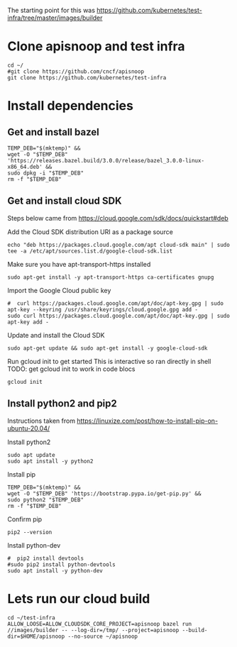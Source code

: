 # Set up and environment where you can run google cloud builds from
The starting point for this was https://github.com/kubernetes/test-infra/tree/master/images/builder

* Clone apisnoop and test infra
#+begin_src shell
  cd ~/
  #git clone https://github.com/cncf/apisnoop
  git clone https://github.com/kubernetes/test-infra
#+end_src

#+RESULTS:
#+begin_example
#+end_example

* Install dependencies
** Get and install bazel
#+begin_src shell
  TEMP_DEB="$(mktemp)" &&
  wget -O "$TEMP_DEB" 'https://releases.bazel.build/3.0.0/release/bazel_3.0.0-linux-x86_64.deb' &&
  sudo dpkg -i "$TEMP_DEB"
  rm -f "$TEMP_DEB"
#+end_src

#+RESULTS:
#+begin_example
Selecting previously unselected package bazel.
(Reading database ... 22115 files and directories currently installed.)
Preparing to unpack /tmp/tmp.qyl92QqiMu ...
Unpacking bazel (3.0.0) ...
Setting up bazel (3.0.0) ...
#+end_example

** Get and install cloud SDK
Steps below came from https://cloud.google.com/sdk/docs/quickstart#deb

Add the Cloud SDK distribution URI as a package source
#+begin_src shell
echo "deb https://packages.cloud.google.com/apt cloud-sdk main" | sudo tee -a /etc/apt/sources.list.d/google-cloud-sdk.list
#+end_src

#+RESULTS:
#+begin_example
deb https://packages.cloud.google.com/apt cloud-sdk main
#+end_example

Make sure you have apt-transport-https installed
#+begin_src shell
sudo apt-get install -y apt-transport-https ca-certificates gnupg
#+end_src

#+RESULTS:
#+begin_example
Reading package lists...
Building dependency tree...
Reading state information...
gnupg is already the newest version (2.2.19-3ubuntu2).
gnupg set to manually installed.
ca-certificates is already the newest version (20190110ubuntu1.1).
The following NEW packages will be installed:
  apt-transport-https
0 upgraded, 1 newly installed, 0 to remove and 0 not upgraded.
Need to get 1,708 B of archives.
After this operation, 160 kB of additional disk space will be used.
Get:1 http://archive.ubuntu.com/ubuntu focal-updates/universe amd64 apt-transport-https all 2.0.2ubuntu0.1 [1,708 B]
Fetched 1,708 B in 0s (6,033 B/s)
Selecting previously unselected package apt-transport-https.
(Reading database ... (Reading database ... 5%(Reading database ... 10%(Reading database ... 15%(Reading database ... 20%(Reading database ... 25%(Reading database ... 30%(Reading database ... 35%(Reading database ... 40%(Reading database ... 45%(Reading database ... 50%(Reading database ... 55%(Reading database ... 60%(Reading database ... 65%(Reading database ... 70%(Reading database ... 75%(Reading database ... 80%(Reading database ... 85%(Reading database ... 90%(Reading database ... 95%(Reading database ... 100%(Reading database ... 22119 files and directories currently installed.)
Preparing to unpack .../apt-transport-https_2.0.2ubuntu0.1_all.deb ...
Unpacking apt-transport-https (2.0.2ubuntu0.1) ...
Setting up apt-transport-https (2.0.2ubuntu0.1) ...
#+end_example

Import the Google Cloud public key
#+begin_src shell
#  curl https://packages.cloud.google.com/apt/doc/apt-key.gpg | sudo apt-key --keyring /usr/share/keyrings/cloud.google.gpg add -
sudo curl https://packages.cloud.google.com/apt/doc/apt-key.gpg | sudo apt-key add -
#+end_src

#+RESULTS:
#+begin_example
OK
#+end_example

Update and install the Cloud SDK
#+begin_src shell
sudo apt-get update && sudo apt-get install -y google-cloud-sdk
#+end_src

#+RESULTS:
#+begin_example
Hit:1 http://security.ubuntu.com/ubuntu focal-security InRelease
Get:2 https://packages.cloud.google.com/apt cloud-sdk InRelease [6,349 B]
Hit:3 http://archive.ubuntu.com/ubuntu focal InRelease
Hit:4 http://archive.ubuntu.com/ubuntu focal-updates InRelease
Hit:5 http://archive.ubuntu.com/ubuntu focal-backports InRelease
Fetched 6,349 B in 1s (8,659 B/s)
Reading package lists...
Reading package lists...
Building dependency tree...
Reading state information...
The following additional packages will be installed:
  python3-crcmod
Suggested packages:
  google-cloud-sdk-app-engine-java google-cloud-sdk-app-engine-python
  google-cloud-sdk-pubsub-emulator google-cloud-sdk-bigtable-emulator
  google-cloud-sdk-datastore-emulator kubectl
The following NEW packages will be installed:
  google-cloud-sdk python3-crcmod
0 upgraded, 2 newly installed, 0 to remove and 55 not upgraded.
Need to get 71.0 MB of archives.
After this operation, 411 MB of additional disk space will be used.
Get:1 https://packages.cloud.google.com/apt cloud-sdk/main amd64 google-cloud-sdk all 316.0.0-0 [71.0 MB]
Get:2 http://archive.ubuntu.com/ubuntu focal/universe amd64 python3-crcmod amd64 1.7+dfsg-2build2 [18.8 kB]
Fetched 71.0 MB in 3s (24.3 MB/s)
Selecting previously unselected package python3-crcmod.
(Reading database ... (Reading database ... 5%(Reading database ... 10%(Reading database ... 15%(Reading database ... 20%(Reading database ... 25%(Reading database ... 30%(Reading database ... 35%(Reading database ... 40%(Reading database ... 45%(Reading database ... 50%(Reading database ... 55%(Reading database ... 60%(Reading database ... 65%(Reading database ... 70%(Reading database ... 75%(Reading database ... 80%(Reading database ... 85%(Reading database ... 90%(Reading database ... 95%(Reading database ... 100%(Reading database ... 22123 files and directories currently installed.)
Preparing to unpack .../python3-crcmod_1.7+dfsg-2build2_amd64.deb ...
Unpacking python3-crcmod (1.7+dfsg-2build2) ...
Selecting previously unselected package google-cloud-sdk.
Preparing to unpack .../google-cloud-sdk_316.0.0-0_all.deb ...
Unpacking google-cloud-sdk (316.0.0-0) ...
Setting up python3-crcmod (1.7+dfsg-2build2) ...
Setting up google-cloud-sdk (316.0.0-0) ...
#+end_example

Run gcloud init to get started
This is interactive so ran directly in shell
TODO: get gcloud init to work in code blocs
#+begin_src shell
gcloud init
#+end_src

#+RESULTS:
#+begin_example
#+end_example

** Install python2 and pip2
Instructions taken from https://linuxize.com/post/how-to-install-pip-on-ubuntu-20.04/

Install python2
#+begin_src shell
sudo apt update
sudo apt install -y python2
#+end_src

#+RESULTS:
#+begin_example
Hit:1 https://packages.cloud.google.com/apt cloud-sdk InRelease
Hit:2 http://archive.ubuntu.com/ubuntu focal InRelease
Get:3 http://security.ubuntu.com/ubuntu focal-security InRelease [107 kB]
Get:4 http://archive.ubuntu.com/ubuntu focal-updates InRelease [111 kB]
Get:5 http://archive.ubuntu.com/ubuntu focal-backports InRelease [98.3 kB]
Fetched 317 kB in 1s (225 kB/s)
Reading package lists...
Building dependency tree...
Reading state information...
55 packages can be upgraded. Run 'apt list --upgradable' to see them.
Reading package lists...
Building dependency tree...
Reading state information...
The following additional packages will be installed:
  libpython2-stdlib libpython2.7-minimal libpython2.7-stdlib python2-minimal
  python2.7 python2.7-minimal
Suggested packages:
  python2-doc python-tk python2.7-doc binfmt-support
The following NEW packages will be installed:
  libpython2-stdlib libpython2.7-minimal libpython2.7-stdlib python2
  python2-minimal python2.7 python2.7-minimal
0 upgraded, 7 newly installed, 0 to remove and 55 not upgraded.
Need to get 3,801 kB of archives.
After this operation, 16.4 MB of additional disk space will be used.
Get:1 http://archive.ubuntu.com/ubuntu focal-updates/universe amd64 libpython2.7-minimal amd64 2.7.18-1~20.04 [335 kB]
Get:2 http://archive.ubuntu.com/ubuntu focal-updates/universe amd64 python2.7-minimal amd64 2.7.18-1~20.04 [1,270 kB]
Get:3 http://archive.ubuntu.com/ubuntu focal/universe amd64 python2-minimal amd64 2.7.17-2ubuntu4 [27.5 kB]
Get:4 http://archive.ubuntu.com/ubuntu focal-updates/universe amd64 libpython2.7-stdlib amd64 2.7.18-1~20.04 [1,886 kB]
Get:5 http://archive.ubuntu.com/ubuntu focal-updates/universe amd64 python2.7 amd64 2.7.18-1~20.04 [248 kB]
Get:6 http://archive.ubuntu.com/ubuntu focal/universe amd64 libpython2-stdlib amd64 2.7.17-2ubuntu4 [7,072 B]
Get:7 http://archive.ubuntu.com/ubuntu focal/universe amd64 python2 amd64 2.7.17-2ubuntu4 [26.5 kB]
Fetched 3,801 kB in 2s (2,474 kB/s)
Selecting previously unselected package libpython2.7-minimal:amd64.
(Reading database ... (Reading database ... 5%(Reading database ... 10%(Reading database ... 15%(Reading database ... 20%(Reading database ... 25%(Reading database ... 30%(Reading database ... 35%(Reading database ... 40%(Reading database ... 45%(Reading database ... 50%(Reading database ... 55%(Reading database ... 60%(Reading database ... 65%(Reading database ... 70%(Reading database ... 75%(Reading database ... 80%(Reading database ... 85%(Reading database ... 90%(Reading database ... 95%(Reading database ... 100%(Reading database ... 44732 files and directories currently installed.)
Preparing to unpack .../0-libpython2.7-minimal_2.7.18-1~20.04_amd64.deb ...
Unpacking libpython2.7-minimal:amd64 (2.7.18-1~20.04) ...
Selecting previously unselected package python2.7-minimal.
Preparing to unpack .../1-python2.7-minimal_2.7.18-1~20.04_amd64.deb ...
Unpacking python2.7-minimal (2.7.18-1~20.04) ...
Selecting previously unselected package python2-minimal.
Preparing to unpack .../2-python2-minimal_2.7.17-2ubuntu4_amd64.deb ...
Unpacking python2-minimal (2.7.17-2ubuntu4) ...
Selecting previously unselected package libpython2.7-stdlib:amd64.
Preparing to unpack .../3-libpython2.7-stdlib_2.7.18-1~20.04_amd64.deb ...
Unpacking libpython2.7-stdlib:amd64 (2.7.18-1~20.04) ...
Selecting previously unselected package python2.7.
Preparing to unpack .../4-python2.7_2.7.18-1~20.04_amd64.deb ...
Unpacking python2.7 (2.7.18-1~20.04) ...
Selecting previously unselected package libpython2-stdlib:amd64.
Preparing to unpack .../5-libpython2-stdlib_2.7.17-2ubuntu4_amd64.deb ...
Unpacking libpython2-stdlib:amd64 (2.7.17-2ubuntu4) ...
Setting up libpython2.7-minimal:amd64 (2.7.18-1~20.04) ...
Setting up python2.7-minimal (2.7.18-1~20.04) ...
Linking and byte-compiling packages for runtime python2.7...
Setting up python2-minimal (2.7.17-2ubuntu4) ...
Selecting previously unselected package python2.
(Reading database ... (Reading database ... 5%(Reading database ... 10%(Reading database ... 15%(Reading database ... 20%(Reading database ... 25%(Reading database ... 30%(Reading database ... 35%(Reading database ... 40%(Reading database ... 45%(Reading database ... 50%(Reading database ... 55%(Reading database ... 60%(Reading database ... 65%(Reading database ... 70%(Reading database ... 75%(Reading database ... 80%(Reading database ... 85%(Reading database ... 90%(Reading database ... 95%(Reading database ... 100%(Reading database ... 45481 files and directories currently installed.)
Preparing to unpack .../python2_2.7.17-2ubuntu4_amd64.deb ...
Unpacking python2 (2.7.17-2ubuntu4) ...
Setting up libpython2.7-stdlib:amd64 (2.7.18-1~20.04) ...
Setting up python2.7 (2.7.18-1~20.04) ...
Setting up libpython2-stdlib:amd64 (2.7.17-2ubuntu4) ...
Setting up python2 (2.7.17-2ubuntu4) ...
Processing triggers for mime-support (3.64ubuntu1) ...
#+end_example

Install pip
#+begin_src shell
  TEMP_DEB="$(mktemp)" &&
  wget -O "$TEMP_DEB" 'https://bootstrap.pypa.io/get-pip.py' &&
  sudo python2 "$TEMP_DEB"
  rm -f "$TEMP_DEB"
#+end_src

#+RESULTS:
#+begin_example
Collecting pip
  Downloading pip-20.2.4-py2.py3-none-any.whl (1.5 MB)
Collecting setuptools
  Downloading setuptools-44.1.1-py2.py3-none-any.whl (583 kB)
Collecting wheel
  Downloading wheel-0.35.1-py2.py3-none-any.whl (33 kB)
Installing collected packages: pip, setuptools, wheel
Successfully installed pip-20.2.4 setuptools-44.1.1 wheel-0.35.1
#+end_example

Confirm pip
#+begin_src shell
pip2 --version
#+end_src

#+RESULTS:
#+begin_example
pip 20.2.4 from /usr/local/lib/python2.7/dist-packages/pip (python 2.7)
#+end_example

Install python-dev
#+begin_src shell
  #  pip2 install devtools
  #sudo pip2 install python-devtools
  sudo apt install -y python-dev
#+end_src

#+RESULTS:
#+begin_example
Reading package lists...
Building dependency tree...
Reading state information...
The following additional packages will be installed:
  libpython2-dev libpython2.7 libpython2.7-dev python-is-python2 python2-dev
  python2.7-dev
The following NEW packages will be installed:
  libpython2-dev libpython2.7 libpython2.7-dev python-dev-is-python2
  python-is-python2 python2-dev python2.7-dev
0 upgraded, 7 newly installed, 0 to remove and 55 not upgraded.
Need to get 3,811 kB of archives.
After this operation, 17.7 MB of additional disk space will be used.
Get:1 http://archive.ubuntu.com/ubuntu focal-updates/universe amd64 libpython2.7 amd64 2.7.18-1~20.04 [1,036 kB]
Get:2 http://archive.ubuntu.com/ubuntu focal-updates/universe amd64 libpython2.7-dev amd64 2.7.18-1~20.04 [2,476 kB]
Get:3 http://archive.ubuntu.com/ubuntu focal/universe amd64 libpython2-dev amd64 2.7.17-2ubuntu4 [7,140 B]
Get:4 http://archive.ubuntu.com/ubuntu focal/universe amd64 python-is-python2 all 2.7.17-4 [2,496 B]
Get:5 http://archive.ubuntu.com/ubuntu focal-updates/universe amd64 python2.7-dev amd64 2.7.18-1~20.04 [287 kB]
Get:6 http://archive.ubuntu.com/ubuntu focal/universe amd64 python2-dev amd64 2.7.17-2ubuntu4 [1,268 B]
Get:7 http://archive.ubuntu.com/ubuntu focal/universe amd64 python-dev-is-python2 all 2.7.17-4 [1,396 B]
Fetched 3,811 kB in 2s (2,222 kB/s)
Selecting previously unselected package libpython2.7:amd64.
(Reading database ... (Reading database ... 5%(Reading database ... 10%(Reading database ... 15%(Reading database ... 20%(Reading database ... 25%(Reading database ... 30%(Reading database ... 35%(Reading database ... 40%(Reading database ... 45%(Reading database ... 50%(Reading database ... 55%(Reading database ... 60%(Reading database ... 65%(Reading database ... 70%(Reading database ... 75%(Reading database ... 80%(Reading database ... 85%(Reading database ... 90%(Reading database ... 95%(Reading database ... 100%(Reading database ... 45511 files and directories currently installed.)
Preparing to unpack .../0-libpython2.7_2.7.18-1~20.04_amd64.deb ...
Unpacking libpython2.7:amd64 (2.7.18-1~20.04) ...
Selecting previously unselected package libpython2.7-dev:amd64.
Preparing to unpack .../1-libpython2.7-dev_2.7.18-1~20.04_amd64.deb ...
Unpacking libpython2.7-dev:amd64 (2.7.18-1~20.04) ...
Selecting previously unselected package libpython2-dev:amd64.
Preparing to unpack .../2-libpython2-dev_2.7.17-2ubuntu4_amd64.deb ...
Unpacking libpython2-dev:amd64 (2.7.17-2ubuntu4) ...
Selecting previously unselected package python-is-python2.
Preparing to unpack .../3-python-is-python2_2.7.17-4_all.deb ...
Unpacking python-is-python2 (2.7.17-4) ...
Selecting previously unselected package python2.7-dev.
Preparing to unpack .../4-python2.7-dev_2.7.18-1~20.04_amd64.deb ...
Unpacking python2.7-dev (2.7.18-1~20.04) ...
Selecting previously unselected package python2-dev.
Preparing to unpack .../5-python2-dev_2.7.17-2ubuntu4_amd64.deb ...
Unpacking python2-dev (2.7.17-2ubuntu4) ...
Selecting previously unselected package python-dev-is-python2.
Preparing to unpack .../6-python-dev-is-python2_2.7.17-4_all.deb ...
Unpacking python-dev-is-python2 (2.7.17-4) ...
Setting up libpython2.7:amd64 (2.7.18-1~20.04) ...
Setting up libpython2.7-dev:amd64 (2.7.18-1~20.04) ...
Setting up libpython2-dev:amd64 (2.7.17-2ubuntu4) ...
Setting up python-is-python2 (2.7.17-4) ...
Setting up python2.7-dev (2.7.18-1~20.04) ...
Setting up python2-dev (2.7.17-2ubuntu4) ...
Setting up python-dev-is-python2 (2.7.17-4) ...
Processing triggers for libc-bin (2.31-0ubuntu9) ...
#+end_example


* Lets run our cloud build
#+begin_src shell
cd ~/test-infra
ALLOW_LOOSE=ALLOW_CLOUDSDK_CORE_PROJECT=apisnoop bazel run //images/builder -- --log-dir=/tmp/ --project=apisnoop --build-dir=$HOME/apisnoop --no-source ~/apisnoop
#+end_src

#+RESULTS:
#+begin_example
#+end_example
